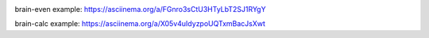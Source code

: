.. image:: https://api.codeclimate.com/v1/badges/a99a88d28ad37a79dbf6/maintainability
   :target: https://codeclimate.com/github/codeclimate/codeclimate/maintainability
   :alt: Maintainability

brain-even example:
https://asciinema.org/a/FGnro3sCtU3HTyLbT2SJ1RYgY

brain-calc example:
https://asciinema.org/a/X05v4uIdyzpoUQTxmBacJsXwt
